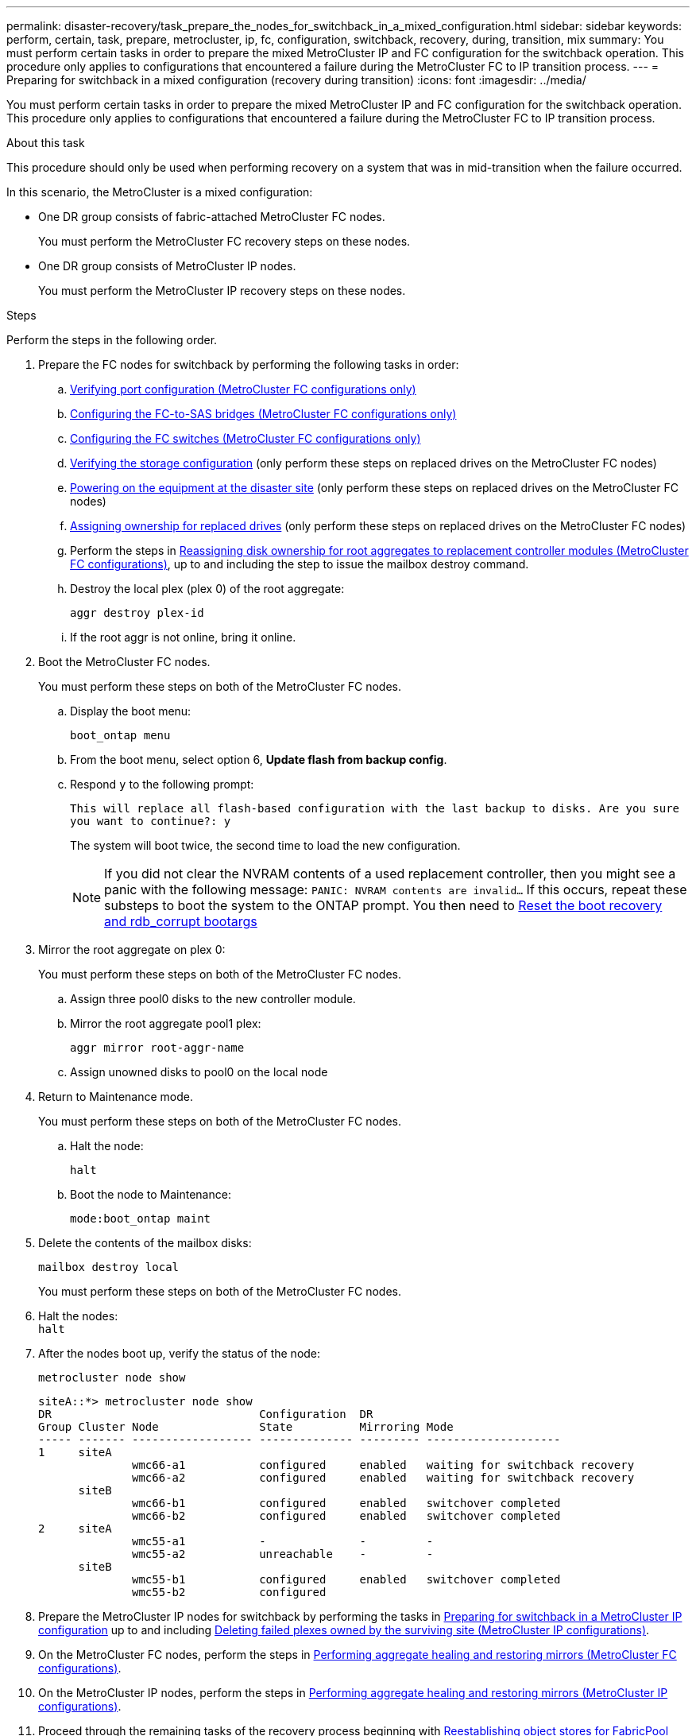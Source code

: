 ---
permalink: disaster-recovery/task_prepare_the_nodes_for_switchback_in_a_mixed_configuration.html
sidebar: sidebar
keywords: perform, certain, task, prepare, metrocluster, ip, fc, configuration, switchback, recovery, during, transition, mix
summary: You must perform certain tasks in order to prepare the mixed MetroCluster IP and FC configuration for the switchback operation. This procedure only applies to configurations that encountered a failure during the MetroCluster FC to IP transition process.
---
= Preparing for switchback in a mixed configuration (recovery during transition)
:icons: font
:imagesdir: ../media/

[.lead]
You must perform certain tasks in order to prepare the mixed MetroCluster IP and FC configuration for the switchback operation. This procedure only applies to configurations that encountered a failure during the MetroCluster FC to IP transition process.

.About this task

This procedure should only be used when performing recovery on a system that was in mid-transition when the failure occurred.

In this scenario, the MetroCluster is a mixed configuration:

* One DR group consists of fabric-attached MetroCluster FC nodes.
+
You must perform the MetroCluster FC recovery steps on these nodes.

* One DR group consists of MetroCluster IP nodes.
+
You must perform the MetroCluster IP recovery steps on these nodes.

.Steps

Perform the steps in the following order.

. Prepare the FC nodes for switchback by performing the following tasks in order:
.. link:task_verify_port_mcfc.html[Verifying port configuration (MetroCluster FC configurations only)]
.. link:task_cfg_bridges_mcfc.html[Configuring the FC-to-SAS bridges (MetroCluster FC configurations only)]
.. link:task_cfg_switches_mcfc.html[Configuring the FC switches (MetroCluster FC configurations only)]
.. link:task_verify_storage_mcfc.html[Verifying the storage configuration] (only perform these steps on replaced drives on the MetroCluster FC nodes)
.. link:task_power_on_mcfc.html[Powering on the equipment at the disaster site] (only perform these steps on replaced drives on the MetroCluster FC nodes)
.. link:task_assign_ownership_mcfc.html[Assigning ownership for replaced drives] (only perform these steps on replaced drives on the MetroCluster FC nodes)
.. Perform the steps in link:task_reassign_roots_mcfc.html[Reassigning disk ownership for root aggregates to replacement controller modules (MetroCluster FC configurations)], up to and including the step to issue the mailbox destroy command.
.. Destroy the local plex (plex 0) of the root aggregate:
+
`aggr destroy plex-id`
.. If the root aggr is not online, bring it online.
. Boot the MetroCluster FC nodes.
+
You must perform these steps on both of the MetroCluster FC nodes.

.. Display the boot menu:
+
`boot_ontap menu`
.. From the boot menu, select option 6, *Update flash from backup config*.
.. Respond `y` to the following prompt:
+
`This will replace all flash-based configuration with the last backup to disks. Are you sure you want to continue?: y`
+
The system will boot twice, the second time to load the new configuration.
+
NOTE: If you did not clear the NVRAM contents of a used replacement controller, then you might see a panic with the following message: `PANIC: NVRAM contents are invalid...` If this occurs, repeat these substeps to boot the system to the ONTAP prompt. You then need to link:../_include/reset_the_boot_recovery.adoc[Reset the boot recovery and rdb_corrupt bootargs]


. Mirror the root aggregate on plex 0:
+
You must perform these steps on both of the MetroCluster FC nodes.

.. Assign three pool0 disks to the new controller module.
.. Mirror the root aggregate pool1 plex:
+
`aggr mirror root-aggr-name`
.. Assign unowned disks to pool0 on the local node

. Return to Maintenance mode.
+
You must perform these steps on both of the MetroCluster FC nodes.

.. Halt the node:
+
`halt`
.. Boot the node to Maintenance:
+
`mode:boot_ontap maint`

. Delete the contents of the mailbox disks:
+
`mailbox destroy local`
+
You must perform these steps on both of the MetroCluster FC nodes.

. Halt the nodes: +
`halt`
. After the nodes boot up, verify the status of the node:
+
`metrocluster node show`
+
----
siteA::*> metrocluster node show
DR                               Configuration  DR
Group Cluster Node               State          Mirroring Mode
----- ------- ------------------ -------------- --------- --------------------
1     siteA
              wmc66-a1           configured     enabled   waiting for switchback recovery
              wmc66-a2           configured     enabled   waiting for switchback recovery
      siteB
              wmc66-b1           configured     enabled   switchover completed
              wmc66-b2           configured     enabled   switchover completed
2     siteA
              wmc55-a1           -              -         -
              wmc55-a2           unreachable    -         -
      siteB
              wmc55-b1           configured     enabled   switchover completed
              wmc55-b2           configured
----

. Prepare the MetroCluster IP nodes for switchback by performing the tasks in  link:task_prepare_for_switchback_in_a_mcc_ip_configuration_supertask.html[Preparing for switchback in a MetroCluster IP configuration] up to and including link:task_delete_plexes_mcip.html[Deleting failed plexes owned by the surviving site (MetroCluster IP configurations)].
. On the MetroCluster FC nodes, perform the steps in link:task_heal_restore_mcfc.html[Performing aggregate healing and restoring mirrors (MetroCluster FC configurations)].
. On the MetroCluster IP nodes, perform the steps in link:task_heal_restore_mcip.html[Performing aggregate healing and restoring mirrors (MetroCluster IP configurations)].
. Proceed through the remaining tasks of the recovery process beginning with link:task_complete_recovery.html#reestablishing-object-stores-for-fabricpool-configurations[Reestablishing object stores for FabricPool configurations].
